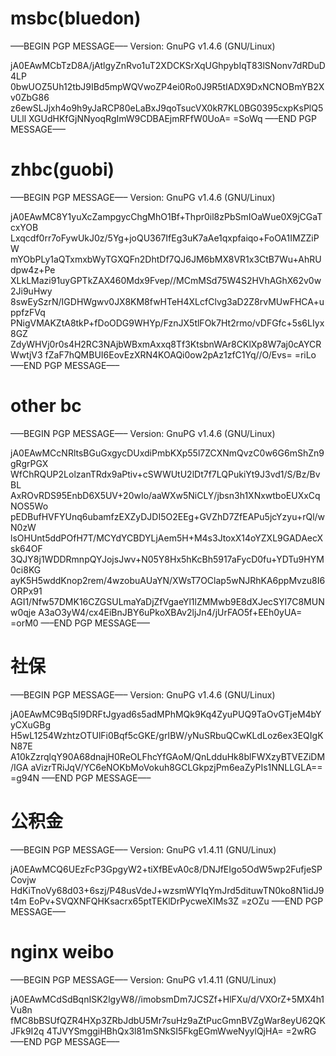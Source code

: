 * msbc(bluedon)
-----BEGIN PGP MESSAGE-----
Version: GnuPG v1.4.6 (GNU/Linux)

jA0EAwMCbTzD8A/jAtlgyZnRvo1uT2XDCKSrXqUGhpybIqT83lSNonv7dRDuD4LP
0bwUOZ5Uh12tbJ9IBd5mpWQVwoZP4ei0Ro0J9R5tIADX9DxNCNOBmYB2Xv0ZbG86
z6ewSLJjxh4o9h9yJaRCP80eLaBxJ9qoTsucVX0kR7KL0BG0395cxpKsPlQ5ULll
XGUdHKfGjNNyoqRgImW9CDBAEjmRFfW0UoA=
=SoWq
-----END PGP MESSAGE-----


* zhbc(guobi)
-----BEGIN PGP MESSAGE-----
Version: GnuPG v1.4.6 (GNU/Linux)

jA0EAwMC8Y1yuXcZampgycChgMhO1Bf+Thpr0il8zPbSmIOaWue0X9jCGaTcxYOB
Lxqcdf0rr7oFywUkJ0z/5Yg+joQU367IfEg3uK7aAe1qxpfaiqo+FoOA1IMZZiPW
mYObPLy1aQTxmxbWyTGXQFn2DhtDf7QJ6JM6bMX8VR1x3CtB7Wu+AhRUdpw4z+Pe
XLkLMazi91uyGPTkZAX460Mdx9Fvep//MCmMSd75W4S2HVhAGhX62v0w2Ji9uHwy
8swEySzrN/IGDHWgwv0JX8KM8fwHTeH4XLcfClvg3aD2Z8rvMUwFHCA+uppfzFVq
PNigVMAKZtA8tkP+fDoODG9WHYp/FznJX5tlFOk7Ht2rmo/vDFGfc+5s6LIyx8GZ
ZdyWHVj0r0s4H2RC3NAjbWBxmAxxq8Tf3KtsbnWAr8CKlXp8W7aj0cAYCRWwtjV3
fZaF7hQMBUI6EovEzXRN4KOAQi0ow2pAz1zfC1Yq//O/Evs=
=riLo
-----END PGP MESSAGE-----


* other bc
-----BEGIN PGP MESSAGE-----
Version: GnuPG v1.4.6 (GNU/Linux)

jA0EAwMCcNRltsBGuGxgycDUxdiPmbKXp55l7ZCXNmQvzC0w6G6mShZn9gRgrPGX
WfChRQUP2LolzanTRdx9aPtiv+cSWWUtU2lDt7f7LQPukiYt9J3vd1/S/Bz/BvBL
AxROvRDS95EnbD6X5UV+20wIo/aaWXw5NiCLY/jbsn3h1XNxwtboEUXxCqNOS5Wo
pEDBufHVFYUnq6ubamfzEXZyDJDI5O2EEg+GVZhD7ZfEAPu5jcYzyu+rQl/wN0zW
lsOHUnt5ddPOfH7T/MCYdYCBDYLjAem5H+M4s3JtoxX14oYZXL9GADAecXsk64OF
3QJY8j1WDDRmnpQYJojsJwv+N05Y8Hx5hKcBh5917aFycD0fu+YDTu9HYM0ci8KG
ayK5H5wddKnop2rem/4wzobuAUaYN/XWsT7OClap5wNJRhKA6ppMvzu8I6ORPx91
AGI1/Nfw57DMK16CZGSULmaYaDjZfVgaeYl1lZMMwb9E8dXJecSYI7C8MUNw0qje
A3aO3yW4/cx4EiBnJBY6uPkoXBAv2ljJn4/jUrFAO5f+EEh0yUA=
=orM0
-----END PGP MESSAGE-----



* 社保
-----BEGIN PGP MESSAGE-----
Version: GnuPG v1.4.6 (GNU/Linux)

jA0EAwMC9Bq5I9DRFtJgyad6s5adMPhMQk9Kq4ZyuPUQ9TaOvGTjeM4bYyCXuGBg
H5wL1254WzhtzOTUlFi0Bqf5cGKE/grIBW/yNuSRbuQCwKLdLoz6ex3EQIgKN87E
A10kZzrqlqY90A68dnajH0ReOLFhcYfGAoM/QnLdduHk8blFWXzyBTVEZiDM/IGA
aVizrTRiJqV/YC6eNOKbMoVokuh8GCLGkpzjPm6eaZyPIs1NNLLGLA==
=g94N
-----END PGP MESSAGE-----


* 公积金
-----BEGIN PGP MESSAGE-----
Version: GnuPG v1.4.11 (GNU/Linux)

jA0EAwMCQ6UEzFcP3GpgyW2+tiXfBEvA0c8/DNJfEIgo5OdW5wp2FufjeSPCovjw
HdKiTnoVy68d03+6szj/P48usVdeJ+wzsmWYIqYmJrd5dituwTN0ko8N1idJ9t4m
EoPv+SVQXNFQHKsacrx65ptTEKlDrPycweXIMs3Z
=zOZu
-----END PGP MESSAGE-----



* nginx weibo
-----BEGIN PGP MESSAGE-----
Version: GnuPG v1.4.11 (GNU/Linux)

jA0EAwMCdSdBqnISK2lgyW8//imobsmDm7JCSZf+HlFXu/d/VXOrZ+5MX4h1Vu8n
fMC8bBSUfQZR4HXp3ZRbJdbU5Mr7suHz9aZtPucGmnBVZgWar8eyU62QKJFk9I2q
4TJVYSmggiHBhQx3l81mSNkSI5FkgEGmWweNyylQjHA=
=2wRG
-----END PGP MESSAGE-----


